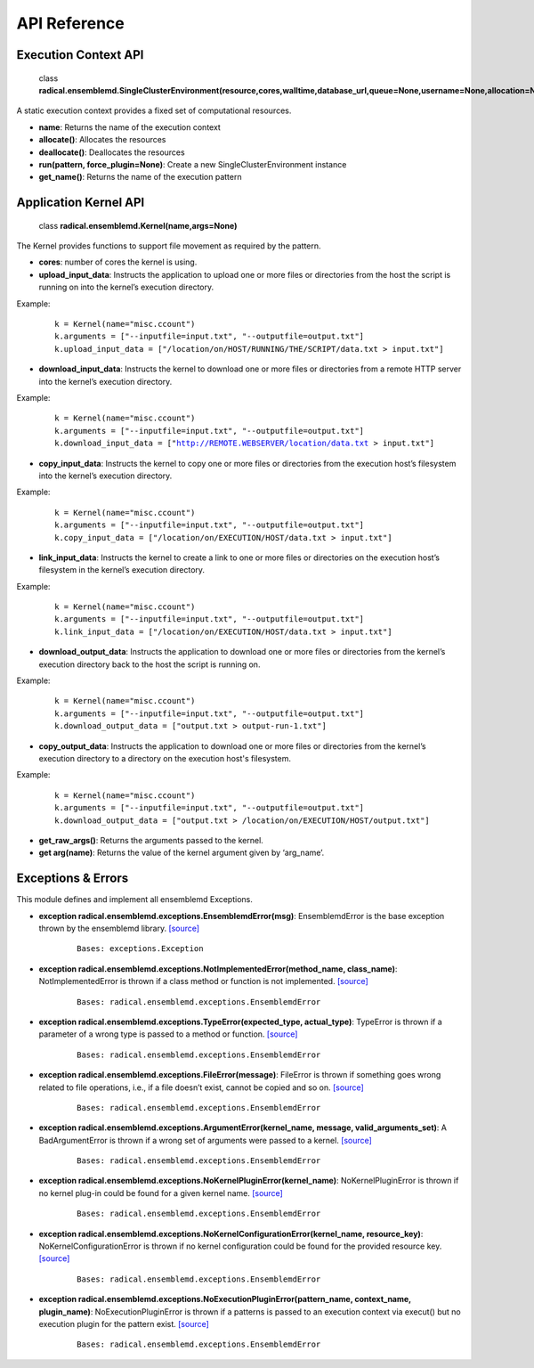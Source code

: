 .. _apiref:


*************
API Reference
*************


Execution Context API
=====================

.. highlights::
	class **radical.ensemblemd.SingleClusterEnvironment(resource,cores,walltime,database_url,queue=None,username=None,allocation=None,cleanup=False)**
	
A static execution context provides a fixed set of computational resources.

* **name**: Returns the name of the execution context
* **allocate()**: Allocates the resources
* **deallocate()**: Deallocates the resources
* **run(pattern, force_plugin=None)**: Create a new SingleClusterEnvironment instance
* **get_name()**: Returns the name of the execution pattern


Application Kernel API
======================

.. highlights:: 

	class **radical.ensemblemd.Kernel(name,args=None)**
	
The Kernel provides functions to support file movement as required by the pattern.

* **cores**: number of cores the kernel is using.
* **upload_input_data**: Instructs the application to upload one or more files or directories from the host the script is running on into the kernel’s execution directory. 

Example:
	.. parsed-literal:: 
		k = Kernel(name="misc.ccount")
		k.arguments = ["--inputfile=input.txt", "--outputfile=output.txt"]
		k.upload_input_data = ["/location/on/HOST/RUNNING/THE/SCRIPT/data.txt > input.txt"]

* **download_input_data**: Instructs the kernel to download one or more files or directories from a remote HTTP server into the kernel’s execution directory.

Example:
	.. parsed-literal::
		k = Kernel(name="misc.ccount")
		k.arguments = ["--inputfile=input.txt", "--outputfile=output.txt"]
		k.download_input_data = ["http://REMOTE.WEBSERVER/location/data.txt > input.txt"]

* **copy_input_data**: Instructs the kernel to copy one or more files or directories from the execution host’s filesystem into the kernel’s execution directory.

Example:
	.. parsed-literal::
		k = Kernel(name="misc.ccount")
		k.arguments = ["--inputfile=input.txt", "--outputfile=output.txt"]
		k.copy_input_data = ["/location/on/EXECUTION/HOST/data.txt > input.txt"]

* **link_input_data**: Instructs the kernel to create a link to one or more files or directories on the execution host’s filesystem in the kernel’s execution directory.

Example:
	.. parsed-literal::
		k = Kernel(name="misc.ccount")
		k.arguments = ["--inputfile=input.txt", "--outputfile=output.txt"]
		k.link_input_data = ["/location/on/EXECUTION/HOST/data.txt > input.txt"]

* **download_output_data**: Instructs the application to download one or more files or directories from the kernel’s execution directory back to the host the script is running on.

Example:
	.. parsed-literal::
		k = Kernel(name="misc.ccount")
		k.arguments = ["--inputfile=input.txt", "--outputfile=output.txt"]
		k.download_output_data = ["output.txt > output-run-1.txt"]

* **copy_output_data**: Instructs the application to download one or more files or directories from the kernel’s execution directory to a directory on the execution host's filesystem.

Example:
	.. parsed-literal::
		k = Kernel(name="misc.ccount")
		k.arguments = ["--inputfile=input.txt", "--outputfile=output.txt"]
		k.download_output_data = ["output.txt > /location/on/EXECUTION/HOST/output.txt"]		

* **get_raw_args()**: Returns the arguments passed to the kernel.
* **get arg(name)**: Returns the value of the kernel argument given by ‘arg_name’.


Exceptions & Errors
===================

This module defines and implement all ensemblemd Exceptions.

* **exception radical.ensemblemd.exceptions.EnsemblemdError(msg)**: EnsemblemdError is the base exception thrown by the ensemblemd library. `[source] <http://radicalensemblemd.readthedocs.org/en/0.2/_modules/radical/ensemblemd/exceptions.html#EnsemblemdError>`_
	.. parsed-literal::
		Bases: exceptions.Exception

* **exception radical.ensemblemd.exceptions.NotImplementedError(method_name, class_name)**: NotImplementedError is thrown if a class method or function is not implemented. `[source] <http://radicalensemblemd.readthedocs.org/en/0.2/_modules/radical/ensemblemd/exceptions.html#NotImplementedError>`_
	.. parsed-literal::
		Bases: radical.ensemblemd.exceptions.EnsemblemdError

* **exception radical.ensemblemd.exceptions.TypeError(expected_type, actual_type)**: TypeError is thrown if a parameter of a wrong type is passed to a method or function. `[source] <http://radicalensemblemd.readthedocs.org/en/0.2/_modules/radical/ensemblemd/exceptions.html#TypeError>`_
	.. parsed-literal::
		Bases: radical.ensemblemd.exceptions.EnsemblemdError

* **exception radical.ensemblemd.exceptions.FileError(message)**: FileError is thrown if something goes wrong related to file operations, i.e., if a file doesn’t exist, cannot be copied and so on. `[source] <http://radicalensemblemd.readthedocs.org/en/0.2/_modules/radical/ensemblemd/exceptions.html#FileError>`_
	.. parsed-literal::
		Bases: radical.ensemblemd.exceptions.EnsemblemdError

* **exception radical.ensemblemd.exceptions.ArgumentError(kernel_name, message, valid_arguments_set)**: A BadArgumentError is thrown if a wrong set of arguments were passed to a kernel. `[source] <http://radicalensemblemd.readthedocs.org/en/0.2/_modules/radical/ensemblemd/exceptions.html#ArgumentError>`_
	.. parsed-literal::
		Bases: radical.ensemblemd.exceptions.EnsemblemdError

* **exception radical.ensemblemd.exceptions.NoKernelPluginError(kernel_name)**: NoKernelPluginError is thrown if no kernel plug-in could be found for a given kernel name. `[source] <http://radicalensemblemd.readthedocs.org/en/0.2/_modules/radical/ensemblemd/exceptions.html#NoKernelPluginError>`_
	.. parsed-literal::
		Bases: radical.ensemblemd.exceptions.EnsemblemdError

* **exception radical.ensemblemd.exceptions.NoKernelConfigurationError(kernel_name, resource_key)**: NoKernelConfigurationError is thrown if no kernel configuration could be found for the provided resource key. `[source] <http://radicalensemblemd.readthedocs.org/en/0.2/_modules/radical/ensemblemd/exceptions.html#NoKernelConfigurationError>`_
	.. parsed-literal::
		Bases: radical.ensemblemd.exceptions.EnsemblemdError

* **exception radical.ensemblemd.exceptions.NoExecutionPluginError(pattern_name, context_name, plugin_name)**: NoExecutionPluginError is thrown if a patterns is passed to an execution context via execut() but no execution plugin for the pattern exist. `[source] <http://radicalensemblemd.readthedocs.org/en/0.2/_modules/radical/ensemblemd/exceptions.html#NoExecutionPluginError>`_
	.. parsed-literal::
		Bases: radical.ensemblemd.exceptions.EnsemblemdError